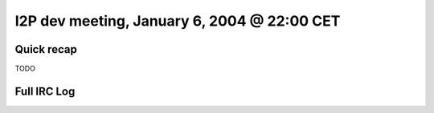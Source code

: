 I2P dev meeting, January 6, 2004 @ 22:00 CET
============================================

Quick recap
-----------

TODO

Full IRC Log
------------
